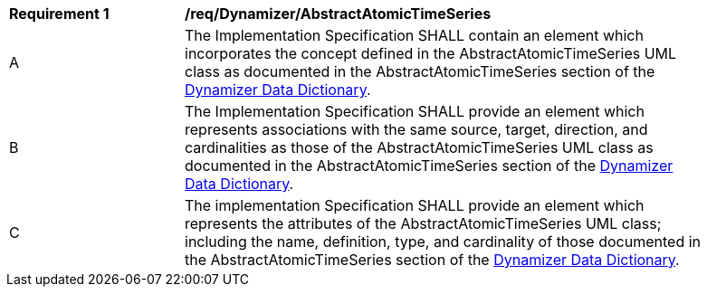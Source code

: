 [[req_Dynamizer_AbstractAtomicTimeSeries]]
[width="90%",cols="2,6"]
|===
^|*Requirement  {counter:req-id}* |*/req/Dynamizer/AbstractAtomicTimeSeries*
^|A |The Implementation Specification SHALL contain an element which incorporates the concept defined in the AbstractAtomicTimeSeries UML class as documented in the AbstractAtomicTimeSeries section of the <<AbstractAtomicTimeSeries-section,Dynamizer Data Dictionary>>.
^|B |The Implementation Specification SHALL provide an element which represents associations with the same source, target, direction, and cardinalities as those of the AbstractAtomicTimeSeries UML class as documented in the AbstractAtomicTimeSeries section of the <<AbstractAtomicTimeSeries-section,Dynamizer Data Dictionary>>.
^|C |The implementation Specification SHALL provide an element which represents the attributes of the AbstractAtomicTimeSeries UML class; including the name, definition, type, and cardinality of those documented in the AbstractAtomicTimeSeries section of the <<AbstractAtomicTimeSeries-section,Dynamizer Data Dictionary>>.
|===
